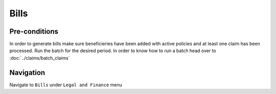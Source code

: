 Bills
^^^^^^^^^^^^

Pre-conditions
==============
In order to generate bills make sure beneficieries have been added with active policies and at least one claim has been processed.
Run the batch for the desired period. In order to know how to run a batch head over to :doc:`../claims/batch_claims`


Navigation
==========
Navigate to ``Bills`` under ``Legal and Finance`` menu


